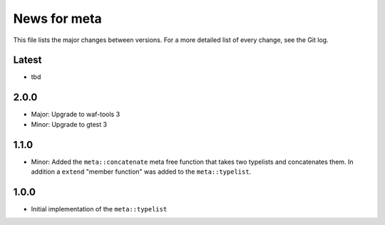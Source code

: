 News for meta
=============

This file lists the major changes between versions. For a more detailed list of
every change, see the Git log.

Latest
------
* tbd

2.0.0
-----
* Major: Upgrade to waf-tools 3
* Minor: Upgrade to gtest 3

1.1.0
-----
* Minor: Added the ``meta::concatenate`` meta free function that takes two
  typelists and concatenates them. In addition a ``extend`` "member
  function" was added to the ``meta::typelist``.

1.0.0
-----
* Initial implementation of the ``meta::typelist``
